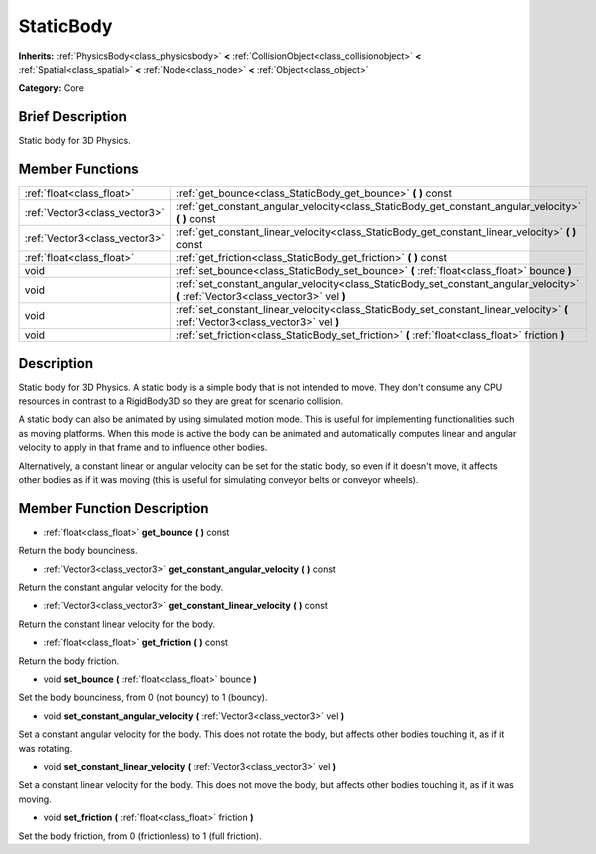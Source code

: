 .. Generated automatically by doc/tools/makerst.py in Mole's source tree.
.. DO NOT EDIT THIS FILE, but the doc/base/classes.xml source instead.

.. _class_StaticBody:

StaticBody
==========

**Inherits:** :ref:`PhysicsBody<class_physicsbody>` **<** :ref:`CollisionObject<class_collisionobject>` **<** :ref:`Spatial<class_spatial>` **<** :ref:`Node<class_node>` **<** :ref:`Object<class_object>`

**Category:** Core

Brief Description
-----------------

Static body for 3D Physics.

Member Functions
----------------

+--------------------------------+--------------------------------------------------------------------------------------------------------------------------------------+
| :ref:`float<class_float>`      | :ref:`get_bounce<class_StaticBody_get_bounce>`  **(** **)** const                                                                    |
+--------------------------------+--------------------------------------------------------------------------------------------------------------------------------------+
| :ref:`Vector3<class_vector3>`  | :ref:`get_constant_angular_velocity<class_StaticBody_get_constant_angular_velocity>`  **(** **)** const                              |
+--------------------------------+--------------------------------------------------------------------------------------------------------------------------------------+
| :ref:`Vector3<class_vector3>`  | :ref:`get_constant_linear_velocity<class_StaticBody_get_constant_linear_velocity>`  **(** **)** const                                |
+--------------------------------+--------------------------------------------------------------------------------------------------------------------------------------+
| :ref:`float<class_float>`      | :ref:`get_friction<class_StaticBody_get_friction>`  **(** **)** const                                                                |
+--------------------------------+--------------------------------------------------------------------------------------------------------------------------------------+
| void                           | :ref:`set_bounce<class_StaticBody_set_bounce>`  **(** :ref:`float<class_float>` bounce  **)**                                        |
+--------------------------------+--------------------------------------------------------------------------------------------------------------------------------------+
| void                           | :ref:`set_constant_angular_velocity<class_StaticBody_set_constant_angular_velocity>`  **(** :ref:`Vector3<class_vector3>` vel  **)** |
+--------------------------------+--------------------------------------------------------------------------------------------------------------------------------------+
| void                           | :ref:`set_constant_linear_velocity<class_StaticBody_set_constant_linear_velocity>`  **(** :ref:`Vector3<class_vector3>` vel  **)**   |
+--------------------------------+--------------------------------------------------------------------------------------------------------------------------------------+
| void                           | :ref:`set_friction<class_StaticBody_set_friction>`  **(** :ref:`float<class_float>` friction  **)**                                  |
+--------------------------------+--------------------------------------------------------------------------------------------------------------------------------------+

Description
-----------

Static body for 3D Physics. A static body is a simple body that is not intended to move. They don't consume any CPU resources in contrast to a RigidBody3D so they are great for scenario collision.

A static body can also be animated by using simulated motion mode. This is useful for implementing functionalities such as moving platforms. When this mode is active the body can be animated and automatically computes linear and angular velocity to apply in that frame and to influence other bodies.

Alternatively, a constant linear or angular velocity can be set for the static body, so even if it doesn't move, it affects other bodies as if it was moving (this is useful for simulating conveyor belts or conveyor wheels).

Member Function Description
---------------------------

.. _class_StaticBody_get_bounce:

- :ref:`float<class_float>`  **get_bounce**  **(** **)** const

Return the body bounciness.

.. _class_StaticBody_get_constant_angular_velocity:

- :ref:`Vector3<class_vector3>`  **get_constant_angular_velocity**  **(** **)** const

Return the constant angular velocity for the body.

.. _class_StaticBody_get_constant_linear_velocity:

- :ref:`Vector3<class_vector3>`  **get_constant_linear_velocity**  **(** **)** const

Return the constant linear velocity for the body.

.. _class_StaticBody_get_friction:

- :ref:`float<class_float>`  **get_friction**  **(** **)** const

Return the body friction.

.. _class_StaticBody_set_bounce:

- void  **set_bounce**  **(** :ref:`float<class_float>` bounce  **)**

Set the body bounciness, from 0 (not bouncy) to 1 (bouncy).

.. _class_StaticBody_set_constant_angular_velocity:

- void  **set_constant_angular_velocity**  **(** :ref:`Vector3<class_vector3>` vel  **)**

Set a constant angular velocity for the body. This does not rotate the body, but affects other bodies touching it, as if it was rotating.

.. _class_StaticBody_set_constant_linear_velocity:

- void  **set_constant_linear_velocity**  **(** :ref:`Vector3<class_vector3>` vel  **)**

Set a constant linear velocity for the body. This does not move the body, but affects other bodies touching it, as if it was moving.

.. _class_StaticBody_set_friction:

- void  **set_friction**  **(** :ref:`float<class_float>` friction  **)**

Set the body friction, from 0 (frictionless) to 1 (full friction).


